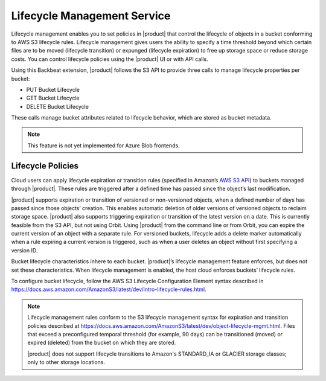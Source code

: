 Lifecycle Management Service
============================

Lifecycle management enables you to set policies in |product| that control the
lifecycle of objects in a bucket conforming to AWS S3 lifecycle rules. Lifecycle
management gives users the ability to specify a time threshold beyond which
certain files are to be moved (lifecycle transition) or expunged (lifecycle
expiration) to free up storage space or reduce storage costs. You can control
lifecycle policies using the |product| UI or with API calls.

Using this Backbeat extension, |product| follows the S3 API to provide three calls
to manage lifecycle properties per bucket:

-  PUT Bucket Lifecycle
-  GET Bucket Lifecycle
-  DELETE Bucket Lifecycle

These calls manage bucket attributes related to lifecycle behavior, which are
stored as bucket metadata.

.. note::

   This feature is not yet implemented for Azure Blob frontends.

Lifecycle Policies
------------------

Cloud users can apply lifecycle expiration or transition rules (specified in
Amazon’s `AWS S3 API <https://docs.aws.amazon.com/AmazonS3/latest/API/Welcome.html>`__)
to buckets managed through |product|. These rules are triggered after a defined
time has passed since the object’s last modification.

|product| supports expiration or transition of versioned or non-versioned objects,
when a defined number of days has passed since those objects’ creation. This
enables automatic deletion of older versions of versioned objects to reclaim
storage space. |product| also supports triggering expiration or transition of
the latest version on a date. This is currently feasible from the S3 API, but not
using Orbit. Using |product| from the command line or from Orbit, you can expire
the current version of an object with a separate rule. For versioned buckets,
lifecycle adds a delete marker automatically when a rule expiring a current
version is triggered, such as when a user deletes an object without first
specifying a version ID.

Bucket lifecycle characteristics inhere to each bucket. |product|’s lifecycle
management feature enforces, but does not set these characteristics. When
lifecycle management is enabled, the host cloud enforces buckets’ lifecycle
rules.

To configure bucket lifecycle, follow the AWS S3 Lifecycle Configuration
Element syntax described in
`https://docs.aws.amazon.com/AmazonS3/latest/dev/intro-lifecycle-rules.html
<https://docs.aws.amazon.com/AmazonS3/latest/dev/intro-lifecycle-rules.html>`__.

.. note::

   Lifecycle management rules conform to the S3 lifecycle management
   syntax for expiration and transition policies described at
   https://docs.aws.amazon.com/AmazonS3/latest/dev/object-lifecycle-mgmt.html.
   Files that exceed a preconfigured temporal threshold (for example, 90 days)
   can be transitioned (moved) or expired (deleted) from the bucket on which
   they are stored.

   |product| does not support lifecycle transitions to Amazon's STANDARD\_IA or
   GLACIER storage classes; only to other storage locations.
